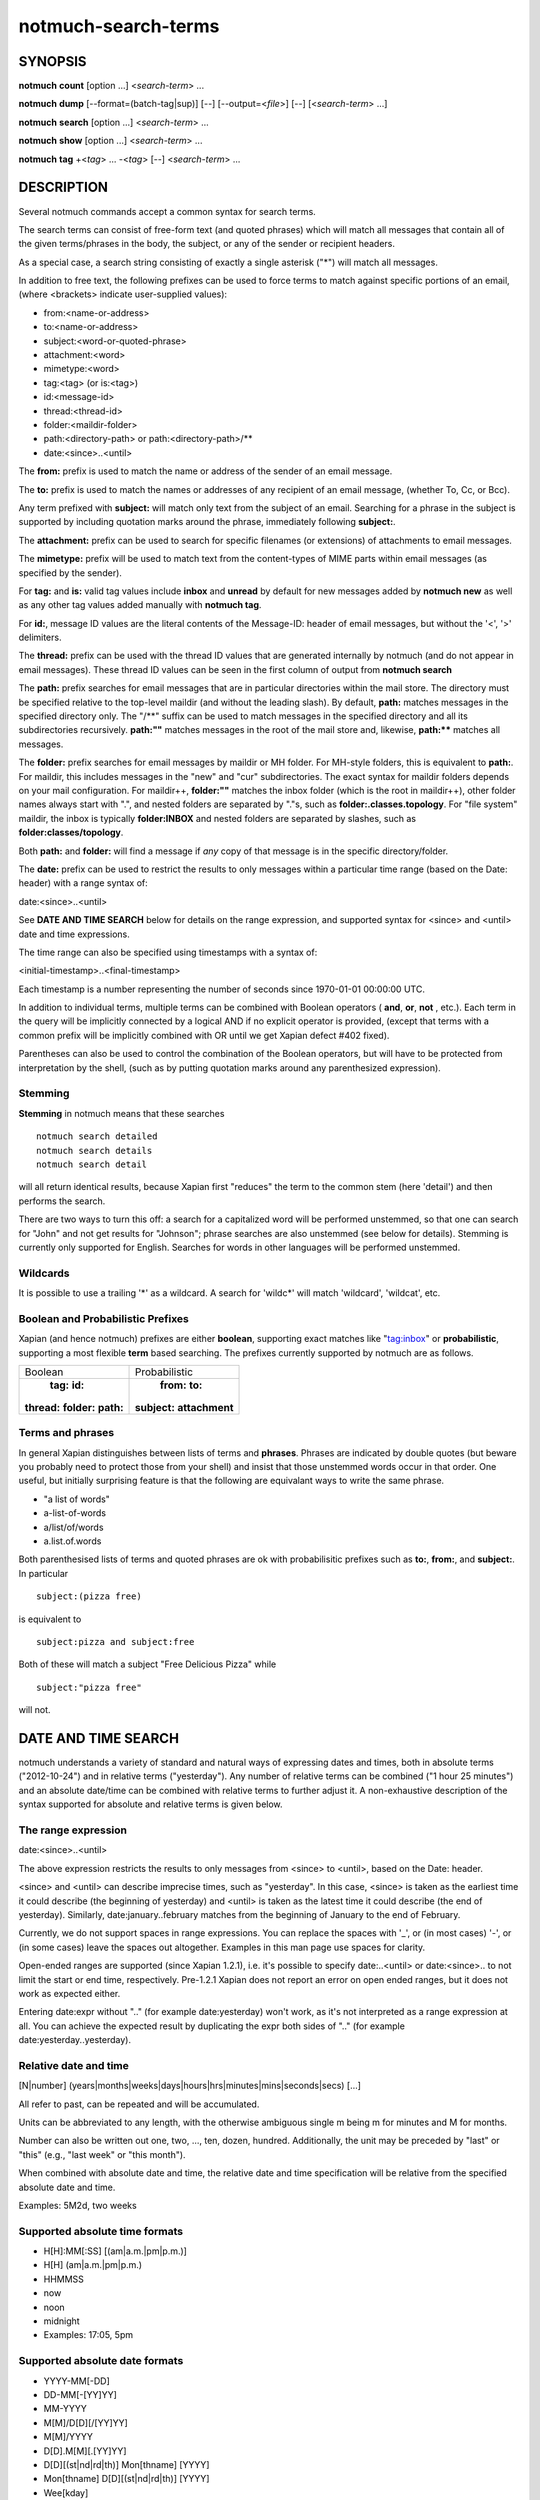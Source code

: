 ====================
notmuch-search-terms
====================

SYNOPSIS
========

**notmuch** **count** [option ...] <*search-term*> ...

**notmuch** **dump** [--format=(batch-tag|sup)] [--] [--output=<*file*>] [--] [<*search-term*> ...]

**notmuch** **search** [option ...] <*search-term*> ...

**notmuch** **show** [option ...] <*search-term*> ...

**notmuch** **tag** +<*tag*> ... -<*tag*> [--] <*search-term*> ...

DESCRIPTION
===========

Several notmuch commands accept a common syntax for search terms.

The search terms can consist of free-form text (and quoted phrases)
which will match all messages that contain all of the given
terms/phrases in the body, the subject, or any of the sender or
recipient headers.

As a special case, a search string consisting of exactly a single
asterisk ("\*") will match all messages.

In addition to free text, the following prefixes can be used to force
terms to match against specific portions of an email, (where <brackets>
indicate user-supplied values):

-  from:<name-or-address>

-  to:<name-or-address>

-  subject:<word-or-quoted-phrase>

-  attachment:<word>

-  mimetype:<word>

-  tag:<tag> (or is:<tag>)

-  id:<message-id>

-  thread:<thread-id>

-  folder:<maildir-folder>

-  path:<directory-path> or path:<directory-path>/**

-  date:<since>..<until>

The **from:** prefix is used to match the name or address of the sender
of an email message.

The **to:** prefix is used to match the names or addresses of any
recipient of an email message, (whether To, Cc, or Bcc).

Any term prefixed with **subject:** will match only text from the
subject of an email. Searching for a phrase in the subject is supported
by including quotation marks around the phrase, immediately following
**subject:**.

The **attachment:** prefix can be used to search for specific filenames
(or extensions) of attachments to email messages.

The **mimetype:** prefix will be used to match text from the
content-types of MIME parts within email messages (as specified by the
sender).

For **tag:** and **is:** valid tag values include **inbox** and
**unread** by default for new messages added by **notmuch new** as well
as any other tag values added manually with **notmuch tag**.

For **id:**, message ID values are the literal contents of the
Message-ID: header of email messages, but without the '<', '>'
delimiters.

The **thread:** prefix can be used with the thread ID values that are
generated internally by notmuch (and do not appear in email messages).
These thread ID values can be seen in the first column of output from
**notmuch search**

The **path:** prefix searches for email messages that are in
particular directories within the mail store. The directory must be
specified relative to the top-level maildir (and without the leading
slash). By default, **path:** matches messages in the specified
directory only. The "/\*\*" suffix can be used to match messages in
the specified directory and all its subdirectories recursively.
**path:""** matches messages in the root of the mail store and,
likewise, **path:\*\*** matches all messages.

The **folder:** prefix searches for email messages by maildir or MH
folder. For MH-style folders, this is equivalent to **path:**. For
maildir, this includes messages in the "new" and "cur"
subdirectories. The exact syntax for maildir folders depends on your
mail configuration. For maildir++, **folder:""** matches the inbox
folder (which is the root in maildir++), other folder names always
start with ".", and nested folders are separated by "."s, such as
**folder:.classes.topology**. For "file system" maildir, the inbox is
typically **folder:INBOX** and nested folders are separated by
slashes, such as **folder:classes/topology**.

Both **path:** and **folder:** will find a message if *any* copy of
that message is in the specific directory/folder.

The **date:** prefix can be used to restrict the results to only
messages within a particular time range (based on the Date: header) with
a range syntax of:

date:<since>..<until>

See **DATE AND TIME SEARCH** below for details on the range expression,
and supported syntax for <since> and <until> date and time expressions.

The time range can also be specified using timestamps with a syntax of:

<initial-timestamp>..<final-timestamp>

Each timestamp is a number representing the number of seconds since
1970-01-01 00:00:00 UTC.

In addition to individual terms, multiple terms can be combined with
Boolean operators ( **and**, **or**, **not** , etc.). Each term in the
query will be implicitly connected by a logical AND if no explicit
operator is provided, (except that terms with a common prefix will be
implicitly combined with OR until we get Xapian defect #402 fixed).

Parentheses can also be used to control the combination of the Boolean
operators, but will have to be protected from interpretation by the
shell, (such as by putting quotation marks around any parenthesized
expression).

Stemming
--------

**Stemming** in notmuch means that these searches

::

        notmuch search detailed
        notmuch search details
        notmuch search detail

will all return identical results, because Xapian first "reduces" the
term to the common stem (here 'detail') and then performs the search.

There are two ways to turn this off: a search for a capitalized word
will be performed unstemmed, so that one can search for "John" and not
get results for "Johnson"; phrase searches are also unstemmed (see
below for details).  Stemming is currently only supported for
English. Searches for words in other languages will be performed unstemmed.

Wildcards
---------

It is possible to use a trailing '\*' as a wildcard. A search for
'wildc\*' will match 'wildcard', 'wildcat', etc.


Boolean and Probabilistic Prefixes
----------------------------------

Xapian (and hence notmuch) prefixes are either **boolean**, supporting
exact matches like "tag:inbox"  or **probabilistic**, supporting a most flexible **term** based searching. The prefixes currently supported by notmuch are as follows.

+------------------+-----------------------+
|Boolean           |Probabilistic          |
+------------------+-----------------------+
| **tag:** **id:** | **from:** **to:**     |
|**thread:**       |**subject:**           |
|**folder:**       |**attachment**         |
|**path:**         |                       |
|                  |                       |
+------------------+-----------------------+

Terms and phrases
-----------------

In general Xapian distinguishes between lists of terms and
**phrases**. Phrases are indicated by double quotes (but beware you
probably need to protect those from your shell) and insist that those
unstemmed words occur in that order. One useful, but initially
surprising feature is that the following are equivalant ways to write
the same phrase.

- "a list of words"
- a-list-of-words
- a/list/of/words
- a.list.of.words

Both parenthesised lists of terms and quoted phrases are ok with
probabilisitic prefixes such as **to:**, **from:**, and **subject:**. In particular

::

   subject:(pizza free)

is equivalent to

::

   subject:pizza and subject:free

Both of these will match a subject "Free Delicious Pizza" while

::

   subject:"pizza free"

will not.

DATE AND TIME SEARCH
====================

notmuch understands a variety of standard and natural ways of expressing
dates and times, both in absolute terms ("2012-10-24") and in relative
terms ("yesterday"). Any number of relative terms can be combined ("1
hour 25 minutes") and an absolute date/time can be combined with
relative terms to further adjust it. A non-exhaustive description of the
syntax supported for absolute and relative terms is given below.

The range expression
--------------------

date:<since>..<until>

The above expression restricts the results to only messages from <since>
to <until>, based on the Date: header.

<since> and <until> can describe imprecise times, such as "yesterday".
In this case, <since> is taken as the earliest time it could describe
(the beginning of yesterday) and <until> is taken as the latest time it
could describe (the end of yesterday). Similarly, date:january..february
matches from the beginning of January to the end of February.

Currently, we do not support spaces in range expressions. You can
replace the spaces with '\_', or (in most cases) '-', or (in some cases)
leave the spaces out altogether. Examples in this man page use spaces
for clarity.

Open-ended ranges are supported (since Xapian 1.2.1), i.e. it's possible
to specify date:..<until> or date:<since>.. to not limit the start or
end time, respectively. Pre-1.2.1 Xapian does not report an error on
open ended ranges, but it does not work as expected either.

Entering date:expr without ".." (for example date:yesterday) won't work,
as it's not interpreted as a range expression at all. You can achieve
the expected result by duplicating the expr both sides of ".." (for
example date:yesterday..yesterday).

Relative date and time
----------------------

[N\|number]
(years\|months\|weeks\|days\|hours\|hrs\|minutes\|mins\|seconds\|secs)
[...]

All refer to past, can be repeated and will be accumulated.

Units can be abbreviated to any length, with the otherwise ambiguous
single m being m for minutes and M for months.

Number can also be written out one, two, ..., ten, dozen, hundred.
Additionally, the unit may be preceded by "last" or "this" (e.g., "last
week" or "this month").

When combined with absolute date and time, the relative date and time
specification will be relative from the specified absolute date and
time.

Examples: 5M2d, two weeks

Supported absolute time formats
-------------------------------

-  H[H]:MM[:SS] [(am\|a.m.\|pm\|p.m.)]

-  H[H] (am\|a.m.\|pm\|p.m.)

-  HHMMSS

-  now

-  noon

-  midnight

-  Examples: 17:05, 5pm

Supported absolute date formats
-------------------------------

-  YYYY-MM[-DD]

-  DD-MM[-[YY]YY]

-  MM-YYYY

-  M[M]/D[D][/[YY]YY]

-  M[M]/YYYY

-  D[D].M[M][.[YY]YY]

-  D[D][(st\|nd\|rd\|th)] Mon[thname] [YYYY]

-  Mon[thname] D[D][(st\|nd\|rd\|th)] [YYYY]

-  Wee[kday]

Month names can be abbreviated at three or more characters.

Weekday names can be abbreviated at three or more characters.

Examples: 2012-07-31, 31-07-2012, 7/31/2012, August 3

Time zones
----------

-  (+\|-)HH:MM

-  (+\|-)HH[MM]

Some time zone codes, e.g. UTC, EET.

SEE ALSO
========

**notmuch(1)**, **notmuch-config(1)**, **notmuch-count(1)**,
**notmuch-dump(1)**, **notmuch-hooks(5)**, **notmuch-insert(1)**,
**notmuch-new(1)**, **notmuch-reply(1)**, **notmuch-restore(1)**,
**notmuch-search(1)**, **notmuch-show(1)**, **notmuch-tag(1)**
